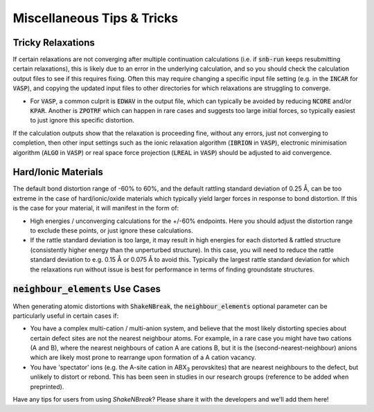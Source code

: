 Miscellaneous Tips & Tricks
=====================

Tricky Relaxations
----------

If certain relaxations are not converging after multiple continuation calculations (i.e. if :code:`snb-run` keeps
resubmitting certain relaxations), this is likely due to an error in the underlying calculation, and so you should
check the calculation output files to see if this requires fixing. Often this may require changing a specific input file
setting (e.g. in the :code:`INCAR` for :code:`VASP`), and copying the updated input files to other directories for which
relaxations are struggling to converge.

- For :code:`VASP`, a common culprit is :code:`EDWAV` in the output file, which can typically be avoided by reducing
  :code:`NCORE` and/or :code:`KPAR`. Another is :code:`ZPOTRF` which can happen in rare cases and suggests too large
  initial forces, so typically easiest to just ignore this specific distortion.

If the calculation outputs show that the relaxation is proceeding fine, without any errors, just not converging to
completion, then other input settings such as the ionic relaxation algorithm (:code:`IBRION` in :code:`VASP`),
electronic minimisation algorithm (:code:`ALGO` in :code:`VASP`) or real space force projection (:code:`LREAL`
in :code:`VASP`) should be adjusted to aid convergence.


Hard/Ionic Materials
----------
The default bond distortion range of -60% to 60%, and the default rattling standard deviation of 0.25 Å, can be too
extreme in the case of hard/ionic/oxide materials which typically yield larger forces in response to bond distortion.
If this is the case for your material, it will manifest in the form of:

- High energies / unconverging calculations for the +/-60% endpoints. Here you should adjust the distortion range to
  exclude these points, or just ignore these calculations.

- If the rattle standard deviation is too large, it may result in high energies for each distorted & rattled structure
  (consistently higher energy than the unperturbed structure). In this case, you will need to reduce the rattle
  standard deviation to e.g. 0.15 Å or 0.075 Å to avoid this. Typically the largest rattle standard deviation for which
  the relaxations run without issue is best for performance in terms of finding groundstate structures.


:code:`neighbour_elements` Use Cases
----------

When generating atomic distortions with :code:`ShakeNBreak`, the :code:`neighbour_elements` optional parameter can be
particularly useful in certain cases if:

- You have a complex multi-cation / multi-anion system, and believe that the most likely distorting species about
  certain defect sites are not the nearest neighbour atoms. For example, in a rare case you might have two cations (A
  and B), where the nearest neighbours of cation A are cations B, but it is the (second-nearest-neighbour) anions which
  are likely most prone to rearrange upon formation of a A cation vacancy.

- You have 'spectator' ions (e.g. the A-site cation in ABX\ :sub:`3` perovskites) that are nearest neighbours to the
  defect, but unlikely to distort or rebond. This has been seen in studies in our research groups (reference to be
  added when preprinted).


Have any tips for users from using `ShakeNBreak`? Please share it with the developers and we'll add them here!
